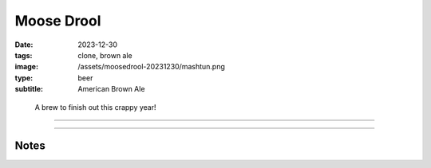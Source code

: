Moose Drool
###########

:date: 2023-12-30
:tags: clone, brown ale
:image: /assets/moosedrool-20231230/mashtun.png
:type: beer
:subtitle: American Brown Ale

.. container:: text-center

    .. figure:: {static}/assets/moosedrool-20231230/mashtun.png
        :height: 400

        A brew to finish out this crappy year!

----

.. brew::
    :name: Moose Drool
    :style: American Brown Ale
    :og: 1.056
    :fg: 1.011
    :abv: 5.9%
    :volume: 2.6 gallons
    :efficiency: 68%
    :boil_length: 60 minutes
    :ibus: 21
    :color: 69.4
    :act_og: 1.058
    :act_fg:
    :act_abv:
    :packaged:
    :carbonation:

    .. fermentable:: 86.0%, 2-Row (US), 2, 5 lbs 2 oz
    .. fermentable:: 9.0%, Crystal 40L,40, 9 oz
    .. fermentable:: 3.4%, Chocolate Malt, 350, 3.5 oz
    .. fermentable:: 1.7%, Black Barley, 500, 2.3 oz

    .. mashstep:: 1, Infusion, 60, 153F, 159F, 4.5 gallons
    .. mashstep:: 2, Temp, 15, 168F, -, -

    .. boil_item:: 60, East Kent Golding, 0.5 oz, 4.6%, 18.2
    .. boil_item:: 15, Fuggle, 0.12 oz, 4.6%, 2.2
    .. boil_item:: 10, Irish Moss, 0.5 tsp, -, -
    .. boil_item:: 0, Willamette, 0.12 oz, 4.2%, 0.8

    .. ferm_step:: Primary, 10 Days, 68F

    .. ferm_ingredient:: US-05, Primary, 1 Pkg

----

Notes
-----

